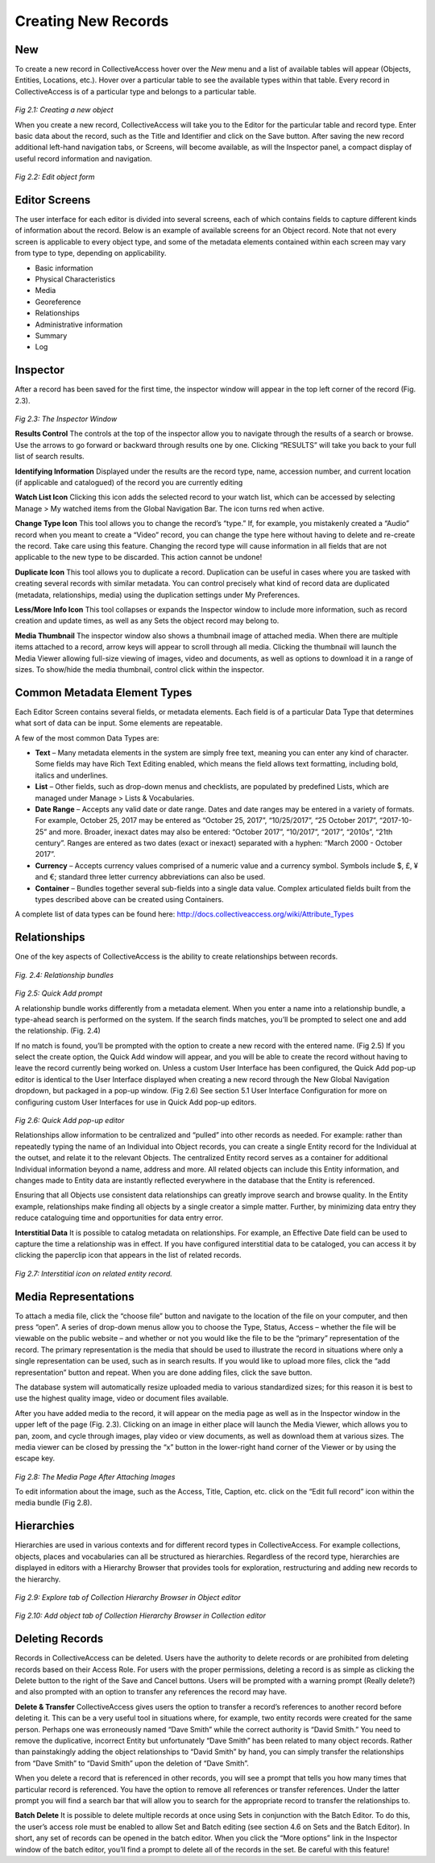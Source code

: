 Creating New Records
====================

New
---

To create a new record in CollectiveAccess hover over the *New* menu and a list of available tables will appear (Objects, Entities, Locations, etc.). Hover over a particular table to see the available types within that table. Every record in CollectiveAccess is of a particular type and belongs to a particular table. 

.. figure:: ../_static/images/2_1.png
   :name: New record
   :target: ../_static/images/2_1.png
   :alt: New record
*Fig 2.1: Creating a new object*

When you create a new record, CollectiveAccess will take you to the Editor for the particular table and record type. Enter basic data about the record, such as the Title and Identifier and click on the Save button. After saving the new record additional left-hand navigation tabs, or Screens, will become available, as will the Inspector panel, a compact display of useful record information and navigation.

.. figure:: ../_static/images/2_2.png
   :name: Edit
   :target: ../_static/images/2_2.png
   :alt: Edit
*Fig 2.2: Edit object form*

Editor Screens
--------------
The user interface for each editor is divided into several screens, each of which contains fields to capture different kinds of information about the record. Below is an example of available screens for an Object record. Note that not every screen is applicable to every object type, and some of the metadata elements contained within each screen may vary from type to type, depending on applicability.

- Basic information
- Physical Characteristics
- Media
- Georeference
- Relationships
- Administrative information
- Summary
- Log


Inspector
---------
After a record has been saved for the first time, the inspector window will appear in the top left corner of the record (Fig. 2.3).


.. figure:: ../_static/images/2_3.png
   :name: Inspector
   :target: ../_static/images/2_3.png
   :alt: Inspector
*Fig 2.3: The Inspector Window*

**Results Control**
The controls at the top of the inspector allow you to navigate through the results of a search or browse. Use the arrows to go forward or backward through results one by one. Clicking “RESULTS” will take you back to your full list of search results.

**Identifying Information**		
Displayed under the results are the record type, name, accession number, and current location (if applicable and catalogued) of the record you are currently editing

**Watch List Icon** 
Clicking this icon adds the selected record to your watch list, which can be accessed by selecting Manage > My watched items from the Global Navigation Bar. The icon turns red when active.
			
**Change Type Icon**
This tool allows you to change the record’s “type.” If, for example, you mistakenly created a “Audio” record when you meant to create a “Video” record, you can change the type here without having to delete and re-create the record. Take care using this feature. Changing the record type will cause information in all fields that are not applicable to the new type to be discarded. This action cannot be undone!

**Duplicate Icon** 
This tool allows you to duplicate a record. Duplication can be useful in cases where you are tasked with creating several records with similar metadata. You can control precisely what kind of record data are duplicated (metadata, relationships, media) using the duplication settings under My Preferences.

**Less/More Info Icon** 				
This tool collapses or expands the Inspector window to include more information, such as record creation and update times, as well as any Sets the object record may belong to.
					
**Media Thumbnail**					
The inspector window also shows a thumbnail image of attached media. When there are multiple items attached to a record, arrow keys will appear to scroll through all media. Clicking the thumbnail will launch the Media Viewer allowing full-size viewing of images, video and documents, as well as options to download it in a range of sizes. To show/hide the media thumbnail, control click within the inspector. 

Common Metadata Element Types
-----------------------------

Each Editor Screen contains several fields, or metadata elements. Each field is of a particular Data Type that determines what sort of data can be input. Some elements are repeatable. 

A few of the most common Data Types are:

- **Text** – Many metadata elements in the system are simply free text, meaning you can enter any kind of character. Some fields may have Rich Text Editing enabled, which means the field allows text formatting, including bold, italics and underlines.

- **List** – Other fields, such as drop-down menus and checklists, are populated by predefined Lists, which are managed under Manage > Lists & Vocabularies. 

- **Date Range** – Accepts any valid date or date range. Dates and date ranges may be entered in a variety of formats. For example, October 25, 2017 may be entered as “October 25, 2017”, “10/25/2017”, “25 October 2017”, “2017-10-25” and more. Broader, inexact dates may also be entered: “October 2017”, “10/2017”, “2017”, “2010s”, “21th century”. Ranges are entered as two dates (exact or inexact) separated with a hyphen: “March 2000 - October 2017”.

- **Currency** – Accepts currency values comprised of a numeric value and a currency symbol. Symbols include $, £, ¥ and €; standard three letter currency abbreviations can also be used.

- **Container** – Bundles together several sub-fields into a single data value. Complex articulated fields built from the types described above can be created using Containers. 

A complete list of data types can be found here: http://docs.collectiveaccess.org/wiki/Attribute_Types

Relationships
-------------

One of the key aspects of CollectiveAccess is the ability to create relationships between records. 

.. figure:: ../_static/images/2_4.png
   :name: Relationships
   :target: ../_static/images/2_4.png
   :alt: Relationships
*Fig. 2.4: Relationship bundles*

.. figure:: ../_static/images/2_5.png
   :name: Quick add prompt
   :target: ../_static/images/2_5.png
   :alt: Quick add prompt
*Fig 2.5: Quick Add prompt*

A relationship bundle works differently from a metadata element. When you enter a name into a relationship bundle, a type-ahead search is performed on the system. If the search finds matches, you’ll be prompted to select one and add the relationship. (Fig. 2.4) 

If no match is found, you’ll be prompted with the option to create a new record with the entered name. (Fig 2.5) If you select the create option, the Quick Add window will appear, and you will be able to create the record without having to leave the record currently being worked on. Unless a custom User Interface has been configured, the Quick Add pop-up editor is identical to the User Interface displayed when creating a new record through the New Global Navigation dropdown, but packaged in a pop-up window. (Fig 2.6) See section 5.1 User Interface Configuration for more on configuring custom User Interfaces for use in Quick Add pop-up editors.

.. figure:: ../_static/images/2_6.png
   :name: Quick add editor
   :target: ../_static/images/2_6.png
   :alt: Quick add editor
*Fig 2.6: Quick Add pop-up editor*

Relationships allow information to be centralized and “pulled” into other records as needed. For example: rather than repeatedly typing the name of an Individual into Object records, you can create a single Entity record for the Individual at the outset, and relate it to the relevant Objects. The centralized Entity record serves as a container for additional Individual information beyond a name, address and more. All related objects can include this Entity information, and changes made to Entity data are instantly reflected everywhere in the database that the Entity is referenced. 

Ensuring that all Objects use consistent data relationships can greatly improve search and browse quality. In the Entity example, relationships make finding all objects by a single creator a simple matter. Further, by minimizing data entry they reduce cataloguing time and opportunities for data entry error.	

**Interstitial Data**
It is possible to catalog metadata on relationships.  For example, an Effective Date field can be used to capture the time a relationship was in effect.  If you have configured interstitial data to be cataloged, you can access it by clicking the paperclip icon that appears in the list of related records.
 
.. figure:: ../_static/images/2_7.png
   :name: Interstitial
   :target: ../_static/images/2_7.png
   :alt: Interstitial
*Fig 2.7: Interstitial icon on related entity record.*


Media Representations
---------------------
				
To attach a media file, click the “choose file” button and navigate to the location of the file on your computer, and then press “open”. A series of drop-down menus allow you to choose the Type, Status, Access – whether the file will be viewable on the public website – and whether or not you would like the file to be the “primary” representation of the record. The primary representation is the media that should be used to illustrate the record in situations where only a single representation can be used, such as in search results. If you would like to upload more files, click the “add representation” button and repeat. When you are done adding files, click the save button.
					
The database system will automatically resize uploaded media to various standardized sizes; for this reason it is best to use the highest quality image, video or document files available.
					
After you have added media to the record, it will appear on the media page as well as in the Inspector window in the upper left of the page (Fig. 2.3). Clicking on an image in either place will launch the Media Viewer, which allows you to pan, zoom, and cycle through images, play video or view documents, as well as download them at various sizes. The media viewer can be closed by pressing the “x” button in the lower-right hand corner of the Viewer or by using the escape key.

.. figure:: ../_static/images/2_8.png
   :name: Media representations
   :target: ../_static/images/2_8.png
   :alt: Media representations
*Fig 2.8: The Media Page After Attaching Images*


To edit information about the image, such as the Access, Title, Caption, etc. click on the “Edit full record” icon within the media bundle (Fig 2.8). 


Hierarchies
-----------
Hierarchies are used in various contexts and for different record types in CollectiveAccess. For example collections, objects, places and vocabularies can all be structured as hierarchies. Regardless of the record type, hierarchies are displayed in editors with a Hierarchy Browser that provides tools for exploration, restructuring and adding new records to the hierarchy.

 .. figure:: ../_static/images/2_9.png
   :name: Hierarchy Explore
   :target: ../_static/images/2_9.png
   :alt: Hierarchy Explore
*Fig 2.9: Explore tab of Collection Hierarchy Browser in Object editor*

.. figure:: ../_static/images/2_10.png
   :name: Hierarchy Add
   :target: ../_static/images/2_10.png
   :alt: Hierarchy Add 
*Fig 2.10: Add object tab of Collection Hierarchy Browser in Collection editor*


Deleting Records
----------------

Records in CollectiveAccess can be deleted. Users have the authority to delete records or are prohibited from deleting records based on their Access Role. For users with the proper permissions, deleting a record is as simple as clicking the Delete button to the right of the Save and Cancel buttons. Users will be prompted with a warning prompt (Really delete?) and also prompted with an option to transfer any references the record may have.

**Delete & Transfer**
CollectiveAccess gives users the option to transfer a record’s references to another record before deleting it. This can be a very useful tool in situations where, for example, two entity records were created for the same person. Perhaps one was erroneously named “Dave Smith” while the correct authority is “David Smith.” You need to remove the duplicative, incorrect Entity but unfortunately “Dave Smith” has been related to many object records. Rather than painstakingly adding the object relationships to “David Smith” by hand, you can simply transfer the relationships from “Dave Smith” to “David Smith” upon the deletion of “Dave Smith”.

When you delete a record that is referenced in other records, you will see a prompt that tells you how many times that particular record is referenced. You have the option to remove all references or transfer references. Under the latter prompt you will find a search bar that will allow you to search for the appropriate record to transfer the relationships to.

**Batch Delete**
It is possible to delete multiple records at once using Sets in conjunction with the Batch Editor. To do this, the user’s access role must be enabled to allow Set and Batch editing (see section 4.6 on Sets and the Batch Editor). In short, any set of records can be opened in the batch editor. When you click the “More options” link in the Inspector window of the batch editor, you’ll find a prompt to delete all of the records in the set. Be careful with this feature!
